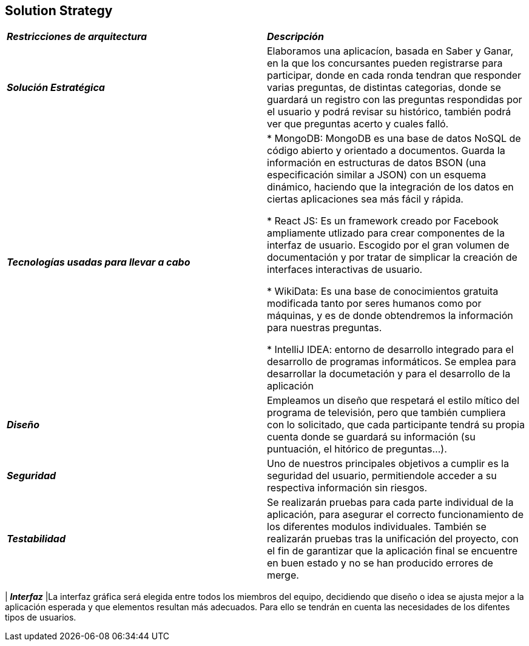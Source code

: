 [[section-solution-strategy]]
== Solution Strategy

|===
| *_Restricciones de arquitectura_* | *_Descripción_*
| *_Solución Estratégica_* | Elaboramos una aplicacíon, basada en Saber y Ganar, en la que los concursantes pueden registrarse para participar, donde en cada ronda tendran que responder varias preguntas, de distintas categorias, donde se guardará un registro con las preguntas respondidas por el usuario y podrá revisar su histórico, también podrá ver que preguntas acerto y cuales falló.

| *_Tecnologías usadas para llevar a cabo_* |

* MongoDB: MongoDB es una base de datos NoSQL de código abierto y orientado a documentos. Guarda la información en estructuras de datos BSON (una especificación similar a JSON) con un esquema dinámico, haciendo que la integración de los datos en ciertas aplicaciones sea más fácil y rápida.

* React JS: Es un framework creado por Facebook ampliamente utlizado para crear componentes de la interfaz de usuario. Escogido por el gran volumen de documentación y por tratar de simplicar la creación de interfaces interactivas de usuario.

* WikiData: Es una base de conocimientos gratuita modificada tanto por seres humanos como por máquinas, y es de donde obtendremos la información para nuestras preguntas.

* IntelliJ IDEA: entorno de desarrollo integrado para el desarrollo de programas informáticos. Se emplea para desarrollar la documetación y para el desarrollo de la aplicación

| *_Diseño_* | Empleamos un diseño que respetará el estilo mítico del programa de televisión, pero que también cumpliera con lo solicitado, que cada participante tendrá su propia cuenta donde se guardará su información (su puntuación, el hitórico de preguntas...).

| *_Seguridad_* |
Uno de nuestros principales objetivos a cumplir es la seguridad del usuario, permitiendole acceder a su respectiva información sin riesgos.

| *_Testabilidad_* | Se realizarán pruebas para cada parte individual de la aplicación, para asegurar el correcto funcionamiento de los diferentes modulos individuales. También se realizarán pruebas tras la unificación del proyecto, con el fin de garantizar que la aplicación final se encuentre en buen estado y no se han producido errores de merge.
|===

| *_Interfaz_* |La interfaz gráfica será elegida entre todos los miembros del equipo, decidiendo que diseño o idea se ajusta mejor a la aplicación esperada y que elementos resultan más adecuados.
Para ello se tendrán en cuenta las necesidades de los difentes tipos de usuarios.
|===
